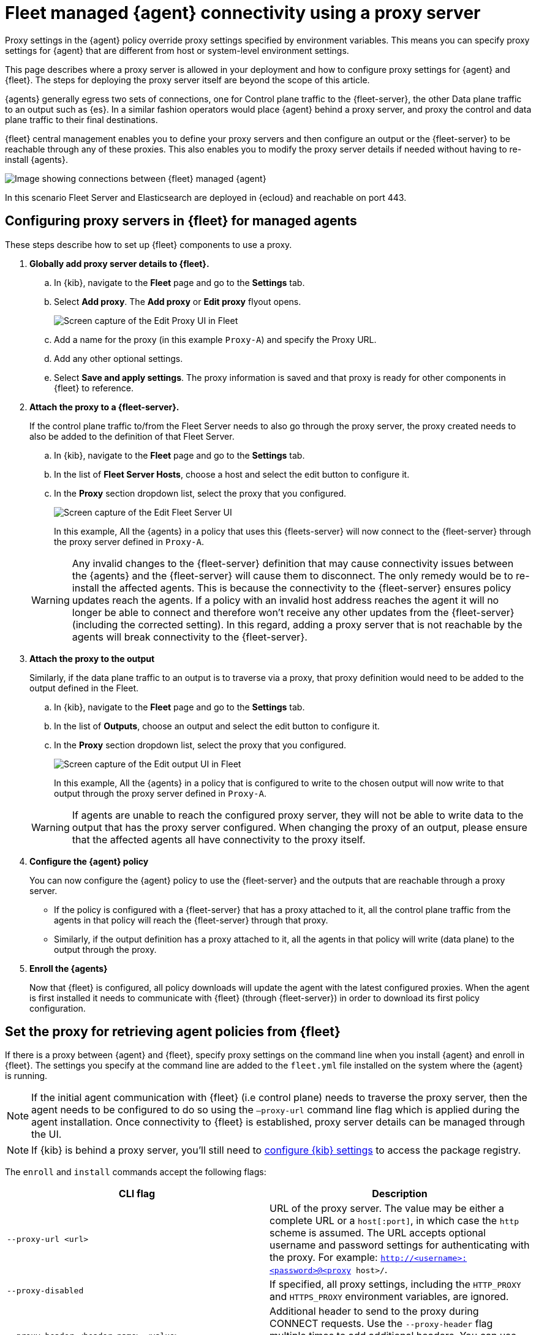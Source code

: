 [[fleet-agent-proxy-managed]]
= Fleet managed {agent} connectivity using a proxy server

Proxy settings in the {agent} policy override proxy settings specified by environment variables. This means you can specify proxy settings for {agent} that are different from host or system-level environment settings.

This page describes where a proxy server is allowed in your deployment and how to configure proxy settings for {agent} and {fleet}. The steps for deploying the proxy server itself are beyond the scope of this article.

{agents} generally egress two sets of connections, one for Control plane traffic to the {fleet-server}, the other Data plane traffic to an output such as {es}. In a similar fashion operators would place {agent} behind a proxy server, and proxy the control and data plane traffic to their final destinations. 

{fleet} central management enables you to define your proxy servers and then configure an output or the {fleet-server} to be reachable through any of these proxies. This also enables you to modify the proxy server details if needed without having to re-install {agents}. 

image::images/agent-proxy-server-managed-deployment.png[Image showing connections between {fleet} managed {agent}, {fleet-server}, and {es}]

In this scenario Fleet Server and Elasticsearch are deployed in {ecloud} and reachable on port 443.


[[fleet-agent-proxy-server-managed-agents]]
== Configuring proxy servers in {fleet} for managed agents

These steps describe how to set up {fleet} components to use a proxy.

. **Globally add proxy server details to {fleet}.**

.. In {kib}, navigate to the **Fleet** page and go to the **Settings** tab.
.. Select **Add proxy**. The **Add proxy** or **Edit proxy** flyout opens.
+
image::images/elastic-agent-proxy-edit-proxy.png[Screen capture of the Edit Proxy UI in Fleet]
+
.. Add a name for the proxy (in this example `Proxy-A`) and specify the Proxy URL.
.. Add any other optional settings.
.. Select **Save and apply settings**. The proxy information is saved and that proxy is ready for other components in {fleet} to reference.

. **Attach the proxy to a {fleet-server}.**
+
If the control plane traffic to/from the Fleet Server needs to also go through the proxy server, the proxy created needs to also be added to the definition of that Fleet Server.

.. In {kib}, navigate to the **Fleet** page and go to the **Settings** tab.
.. In the list of **Fleet Server Hosts**, choose a host and select the edit button to configure it.
.. In the **Proxy** section dropdown list, select the proxy that you configured.
+
image::images/elastic-agent-proxy-edit-fleet-server.png[Screen capture of the Edit Fleet Server UI]
+
In this example, All the {agents} in a policy that uses this {fleets-server} will now connect to the {fleet-server} through the proxy server defined in `Proxy-A`.

+
====
[WARNING]
Any invalid changes to the {fleet-server} definition that may cause connectivity issues between the {agents} and the {fleet-server} will cause them to disconnect. The only remedy would be to re-install the affected agents. This is because the connectivity to the {fleet-server} ensures policy updates reach the agents. If a policy with an invalid host address reaches the agent it will no longer be able to connect and therefore won't receive any other updates from the {fleet-server} (including the corrected setting). In this regard, adding a proxy server that is not reachable by the agents will break connectivity to the {fleet-server}.
====
+
. **Attach the proxy to the output**
+
Similarly, if the data plane traffic to an output is to traverse via a proxy, that proxy definition would need to be added to the output defined in the Fleet.

.. In {kib}, navigate to the **Fleet** page and go to the **Settings** tab.
.. In the list of **Outputs**, choose an output and select the edit button to configure it.
.. In the **Proxy** section dropdown list, select the proxy that you configured.
+
image::images/elastic-agent-proxy-edit-output.png[Screen capture of the Edit output UI in Fleet]
+
In this example, All the {agents} in a policy that is configured to write to the chosen output will now write to that output through the proxy server defined in `Proxy-A`.

+
====
[WARNING]
If agents are unable to reach the configured proxy server, they will not be able to write data to the output that has the proxy server configured. When changing the proxy of an output, please ensure that the affected agents all have connectivity to the proxy itself.
====
+
. **Configure the {agent} policy**
+
You can now configure the {agent} policy to use the {fleet-server} and the outputs that are reachable through a proxy server.

** If the policy is configured with a {fleet-server} that has a proxy attached to it, all the control plane traffic from the agents in that policy will reach the {fleet-server} through that proxy. 
** Similarly, if the output definition has a proxy attached to it, all the agents in that policy will write (data plane) to the output through the proxy.
+
. **Enroll the {agents}**
+
Now that {fleet} is configured, all policy downloads will update the agent with the latest configured proxies. When the agent is first installed it needs to communicate with {fleet} (through {fleet-server}) in order to download its first policy configuration. 

[discrete]
[[cli-proxy-settings]]
== Set the proxy for retrieving agent policies from {fleet}

If there is a proxy between {agent} and {fleet}, specify proxy settings on the
command line when you install {agent} and enroll in {fleet}. The settings you
specify at the command line are added to the `fleet.yml` file installed on the
system where the {agent} is running.

NOTE: If the initial agent communication with {fleet} (i.e control plane) needs to traverse the proxy server, then the agent needs to be configured to do so using the `–proxy-url` command line flag which is applied during the agent installation. Once connectivity to {fleet} is established, proxy server details can be managed through the UI.

NOTE: If {kib} is behind a proxy server, you'll still need to
<<epr-proxy-setting,configure {kib} settings>> to access the package registry.

The `enroll` and `install` commands accept the following flags:

|===
| CLI flag | Description

|`--proxy-url <url>`
|URL of the proxy server. The value may be either a complete URL or a
`host[:port]`, in which case the `http` scheme is assumed.  The URL accepts optional
username and password settings for authenticating with the proxy. For example:
`http://<username>:<password>@<proxy host>/`.

|`--proxy-disabled`
|If specified, all proxy settings, including the `HTTP_PROXY` and `HTTPS_PROXY`
environment variables, are ignored.

|`--proxy-header <header name>=<value>`
|Additional header to send to the proxy during CONNECT requests. Use the
`--proxy-header` flag multiple times to add additional headers. You can use
this setting to pass keys/tokens required for authenticating with the proxy.

|===

For example:

[source,sh]
----
elastic-agent install --url="https://10.0.1.6:8220" --enrollment-token=TOKEN --proxy-url="http://10.0.1.7:3128" --fleet-server-es-ca="/usr/local/share/ca-certificates/es-ca.crt" --certificate-authorities="/usr/local/share/ca-certificates/fleet-ca.crt"
----

The command in the previous example adds the following settings to the
`fleet.yml` policy on the host where {agent} is installed:

[source,yaml]
----
fleet:
  enabled: true
  access_api_key: API-KEY
  hosts:
  - https://10.0.1.6:8220
  ssl:
    verification_mode: ""
    certificate_authorities:
    - /usr/local/share/ca-certificates/es-ca.crt
    renegotiation: never
  timeout: 10m0s
  proxy_url: http://10.0.1.7:3128
  reporting:
    threshold: 10000
    check_frequency_sec: 30
  agent:
    id: ""
----

NOTE: When {agent} runs, the `fleet.yml` file gets encrypted and renamed to `fleet.enc`.

[[fleet-agent-proxy-server-secure-gateway]]
== {agent} connectivity using a secure proxy gateway

Many secure proxy gateways are configured to perform mutual TLS and expect all connections to present their certificate. In these instances the Client (in this case the Elastic Agent) would need to present a certificate and key to the Server (the secure proxy). In return the client expects to see a certificate authority chain from the server to ensure it is also communicating to a trusted entity.

image::images/elastic-agent-proxy-gateway-secure.png[Image showing data flow between the proxy server and the Certificate Authority]

If mTLs is a requirement when connecting to your proxy server, then you have the option to add the Client certificate and Client certificate key to the proxy. Once configured, all the Elastic Agents in a policy that connect to this secure proxy (via an output or fleet server), will use the nominated certificates to establish connections to the proxy server.

It should be noted that the user can define a local path to the certificate and key as in many common scenarios the certificate and key will be unique for each Elastic Agent.

Equally important is the Certificate Authority that the agents need to use to validate the certificate they are receiving from the secure proxy server. This can also be added when creating the proxy definition in the Fleet settings.

image::images/elastic-agent-edit-proxy-secure-settings.png[Screen capture of the Edit Proxy UI, highlighting the Certificate and Certificate key settings]

NOTE: Currently {agents} will not present a certificate for Control Plane traffic to the {fleet-server}. Some proxy servers are setup to mandate that the client setting up a connection presents a certificate to them before allowing that client to connect. This issue will be resolved by link:https://github.com/elastic/elastic-agent/issues/2248[issue #2248]. Our recommendation is to avoid adding a secure proxy as such in a {fleet-server} configuration flyout.
